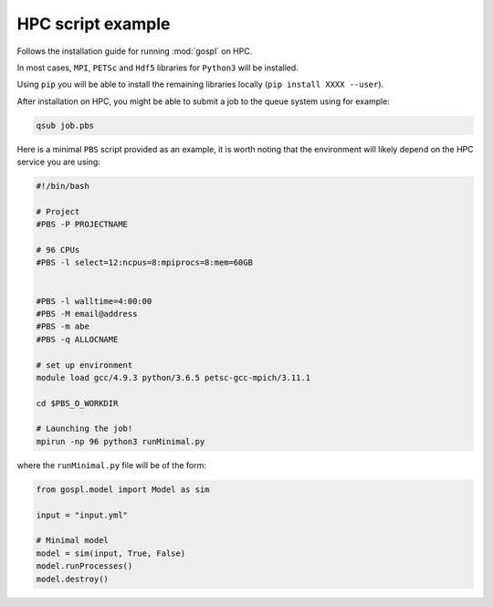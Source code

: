=====================
HPC script example
=====================


Follows the installation guide for running :mod:`gospl` on HPC.

In most cases, ``MPI``, ``PETSc`` and ``Hdf5`` libraries for ``Python3`` will be installed.

Using ``pip`` you will be able to install the remaining libraries locally (``pip install XXXX --user``).

After installation on HPC, you might be able to submit a job to the queue system using for example:

.. code:: ipython

   qsub job.pbs

Here is a minimal ``PBS`` script provided as an example, it is worth noting that the environment will likely
depend on the HPC service you are using:

.. code:: ipython

  #!/bin/bash

  # Project
  #PBS -P PROJECTNAME

  # 96 CPUs
  #PBS -l select=12:ncpus=8:mpiprocs=8:mem=60GB


  #PBS -l walltime=4:00:00
  #PBS -M email@address
  #PBS -m abe
  #PBS -q ALLOCNAME

  # set up environment
  module load gcc/4.9.3 python/3.6.5 petsc-gcc-mpich/3.11.1

  cd $PBS_O_WORKDIR

  # Launching the job!
  mpirun -np 96 python3 runMinimal.py


where the ``runMinimal.py`` file will be of the form:


.. code:: ipython

  from gospl.model import Model as sim

  input = "input.yml"

  # Minimal model
  model = sim(input, True, False)
  model.runProcesses()
  model.destroy()
